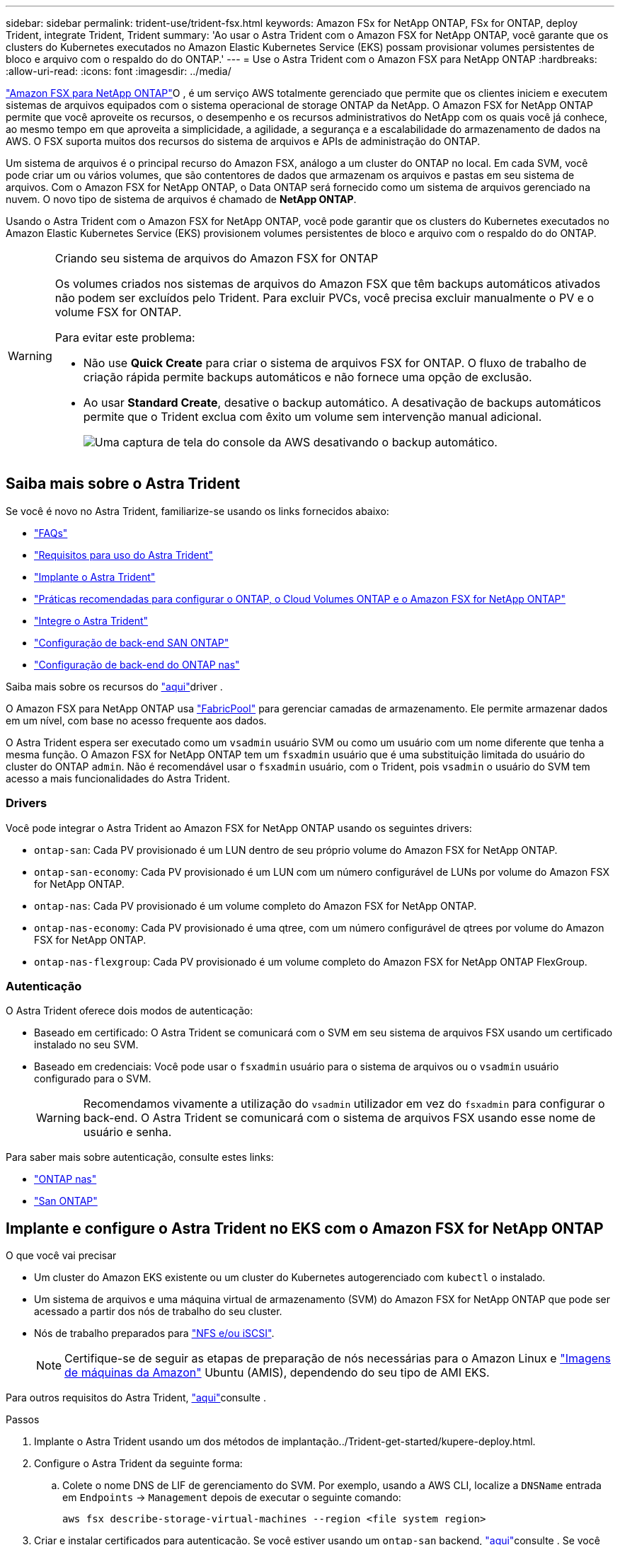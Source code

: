---
sidebar: sidebar 
permalink: trident-use/trident-fsx.html 
keywords: Amazon FSx for NetApp ONTAP, FSx for ONTAP, deploy Trident, integrate Trident, Trident 
summary: 'Ao usar o Astra Trident com o Amazon FSX for NetApp ONTAP, você garante que os clusters do Kubernetes executados no Amazon Elastic Kubernetes Service (EKS) possam provisionar volumes persistentes de bloco e arquivo com o respaldo do do ONTAP.' 
---
= Use o Astra Trident com o Amazon FSX para NetApp ONTAP
:hardbreaks:
:allow-uri-read: 
:icons: font
:imagesdir: ../media/


https://docs.aws.amazon.com/fsx/latest/ONTAPGuide/what-is-fsx-ontap.html["Amazon FSX para NetApp ONTAP"^]O , é um serviço AWS totalmente gerenciado que permite que os clientes iniciem e executem sistemas de arquivos equipados com o sistema operacional de storage ONTAP da NetApp. O Amazon FSX for NetApp ONTAP permite que você aproveite os recursos, o desempenho e os recursos administrativos do NetApp com os quais você já conhece, ao mesmo tempo em que aproveita a simplicidade, a agilidade, a segurança e a escalabilidade do armazenamento de dados na AWS. O FSX suporta muitos dos recursos do sistema de arquivos e APIs de administração do ONTAP.

Um sistema de arquivos é o principal recurso do Amazon FSX, análogo a um cluster do ONTAP no local. Em cada SVM, você pode criar um ou vários volumes, que são contentores de dados que armazenam os arquivos e pastas em seu sistema de arquivos. Com o Amazon FSX for NetApp ONTAP, o Data ONTAP será fornecido como um sistema de arquivos gerenciado na nuvem. O novo tipo de sistema de arquivos é chamado de *NetApp ONTAP*.

Usando o Astra Trident com o Amazon FSX for NetApp ONTAP, você pode garantir que os clusters do Kubernetes executados no Amazon Elastic Kubernetes Service (EKS) provisionem volumes persistentes de bloco e arquivo com o respaldo do do ONTAP.

[WARNING]
.Criando seu sistema de arquivos do Amazon FSX for ONTAP
====
Os volumes criados nos sistemas de arquivos do Amazon FSX que têm backups automáticos ativados não podem ser excluídos pelo Trident. Para excluir PVCs, você precisa excluir manualmente o PV e o volume FSX for ONTAP.

Para evitar este problema:

* Não use **Quick Create** para criar o sistema de arquivos FSX for ONTAP. O fluxo de trabalho de criação rápida permite backups automáticos e não fornece uma opção de exclusão.
* Ao usar **Standard Create**, desative o backup automático. A desativação de backups automáticos permite que o Trident exclua com êxito um volume sem intervenção manual adicional.
+
image:screenshot-fsx-backup-disable.png["Uma captura de tela do console da AWS desativando o backup automático."]



====


== Saiba mais sobre o Astra Trident

Se você é novo no Astra Trident, familiarize-se usando os links fornecidos abaixo:

* link:../faq.html["FAQs"^]
* link:../trident-get-started/requirements.html["Requisitos para uso do Astra Trident"^]
* link:../trident-get-started/kubernetes-deploy.html["Implante o Astra Trident"^]
* link:../trident-reco/storage-config-best-practices.html["Práticas recomendadas para configurar o ONTAP, o Cloud Volumes ONTAP e o Amazon FSX for NetApp ONTAP"^]
* link:../trident-reco/integrate-trident.html#ontap["Integre o Astra Trident"^]
* link:ontap-san.html["Configuração de back-end SAN ONTAP"^]
* link:ontap-nas.html["Configuração de back-end do ONTAP nas"^]


Saiba mais sobre os recursos do link:../trident-concepts/ontap-drivers.html["aqui"^]driver .

O Amazon FSX para NetApp ONTAP usa https://docs.netapp.com/ontap-9/topic/com.netapp.doc.dot-mgng-stor-tier-fp/GUID-5A78F93F-7539-4840-AB0B-4A6E3252CF84.html["FabricPool"^] para gerenciar camadas de armazenamento. Ele permite armazenar dados em um nível, com base no acesso frequente aos dados.

O Astra Trident espera ser executado como um `vsadmin` usuário SVM ou como um usuário com um nome diferente que tenha a mesma função. O Amazon FSX for NetApp ONTAP tem um `fsxadmin` usuário que é uma substituição limitada do usuário do cluster do ONTAP `admin`. Não é recomendável usar o `fsxadmin` usuário, com o Trident, pois `vsadmin` o usuário do SVM tem acesso a mais funcionalidades do Astra Trident.



=== Drivers

Você pode integrar o Astra Trident ao Amazon FSX for NetApp ONTAP usando os seguintes drivers:

* `ontap-san`: Cada PV provisionado é um LUN dentro de seu próprio volume do Amazon FSX for NetApp ONTAP.
* `ontap-san-economy`: Cada PV provisionado é um LUN com um número configurável de LUNs por volume do Amazon FSX for NetApp ONTAP.
* `ontap-nas`: Cada PV provisionado é um volume completo do Amazon FSX for NetApp ONTAP.
* `ontap-nas-economy`: Cada PV provisionado é uma qtree, com um número configurável de qtrees por volume do Amazon FSX for NetApp ONTAP.
* `ontap-nas-flexgroup`: Cada PV provisionado é um volume completo do Amazon FSX for NetApp ONTAP FlexGroup.




=== Autenticação

O Astra Trident oferece dois modos de autenticação:

* Baseado em certificado: O Astra Trident se comunicará com o SVM em seu sistema de arquivos FSX usando um certificado instalado no seu SVM.
* Baseado em credenciais: Você pode usar o `fsxadmin` usuário para o sistema de arquivos ou o `vsadmin` usuário configurado para o SVM.
+

WARNING: Recomendamos vivamente a utilização do `vsadmin` utilizador em vez do `fsxadmin` para configurar o back-end. O Astra Trident se comunicará com o sistema de arquivos FSX usando esse nome de usuário e senha.



Para saber mais sobre autenticação, consulte estes links:

* link:ontap-nas-prep.html["ONTAP nas"^]
* link:ontap-san-prep.html["San ONTAP"^]




== Implante e configure o Astra Trident no EKS com o Amazon FSX for NetApp ONTAP

.O que você vai precisar
* Um cluster do Amazon EKS existente ou um cluster do Kubernetes autogerenciado com `kubectl` o instalado.
* Um sistema de arquivos e uma máquina virtual de armazenamento (SVM) do Amazon FSX for NetApp ONTAP que pode ser acessado a partir dos nós de trabalho do seu cluster.
* Nós de trabalho preparados para link:worker-node-prep.html["NFS e/ou iSCSI"^].
+

NOTE: Certifique-se de seguir as etapas de preparação de nós necessárias para o Amazon Linux e https://docs.aws.amazon.com/AWSEC2/latest/UserGuide/AMIs.html["Imagens de máquinas da Amazon"^] Ubuntu (AMIS), dependendo do seu tipo de AMI EKS.



Para outros requisitos do Astra Trident, link:../trident-get-started/requirements.html["aqui"^]consulte .

.Passos
. Implante o Astra Trident usando um dos métodos de implantação../Trident-get-started/kupere-deploy.html.
. Configure o Astra Trident da seguinte forma:
+
.. Colete o nome DNS de LIF de gerenciamento do SVM. Por exemplo, usando a AWS CLI, localize a `DNSName` entrada em `Endpoints` -> `Management` depois de executar o seguinte comando:
+
[listing]
----
aws fsx describe-storage-virtual-machines --region <file system region>
----


. Criar e instalar certificados para autenticação. Se você estiver usando um `ontap-san` backend, link:ontap-san.html["aqui"^]consulte . Se você estiver usando um `ontap-nas` backend, link:ontap-nas.html["aqui"^]consulte .
+

NOTE: Você pode fazer login no seu sistema de arquivos (por exemplo, para instalar certificados) usando SSH de qualquer lugar que possa chegar ao seu sistema de arquivos. Utilize o `fsxadmin` utilizador, a palavra-passe configurada quando criou o sistema de ficheiros e o nome DNS de gestão a partir `aws fsx describe-file-systems`do .

. Crie um arquivo de back-end usando seus certificados e o nome DNS do seu LIF de gerenciamento, como mostrado na amostra abaixo:
+
[listing]
----
{
  "version": 1,
  "storageDriverName": "ontap-san",
  "backendName": "customBackendName",
  "managementLIF": "svm-XXXXXXXXXXXXXXXXX.fs-XXXXXXXXXXXXXXXXX.fsx.us-east-2.aws.internal",
  "svm": "svm01",
  "clientCertificate": "ZXR0ZXJwYXB...ICMgJ3BhcGVyc2",
  "clientPrivateKey": "vciwKIyAgZG...0cnksIGRlc2NyaX",
  "trustedCACertificate": "zcyBbaG...b3Igb3duIGNsYXNz",
 }
----


Para obter informações sobre como criar backends, consulte estes links:

* link:ontap-nas.html["Configurar um back-end com drivers nas ONTAP"^]
* link:ontap-san.html["Configure um back-end com drivers SAN ONTAP"^]



NOTE: Não especifique `dataLIF` para os `ontap-san` drivers e `ontap-san-economy` para permitir que o Astra Trident use multipath.


WARNING: O `limitAggregateUsage` parâmetro não funcionará com as `vsadmin` contas de utilizador e `fsxadmin` . A operação de configuração falhará se você especificar este parâmetro.

Após a implantação, execute as etapas para criar um link:../trident-get-started/kubernetes-postdeployment.html["classe de storage, provisione um volume e monte o volume em um pod"^].



== Encontre mais informações

* https://docs.aws.amazon.com/fsx/latest/ONTAPGuide/what-is-fsx-ontap.html["Documentação do Amazon FSX para NetApp ONTAP"^]
* https://www.netapp.com/blog/amazon-fsx-for-netapp-ontap/["Blog post no Amazon FSX for NetApp ONTAP"^]

